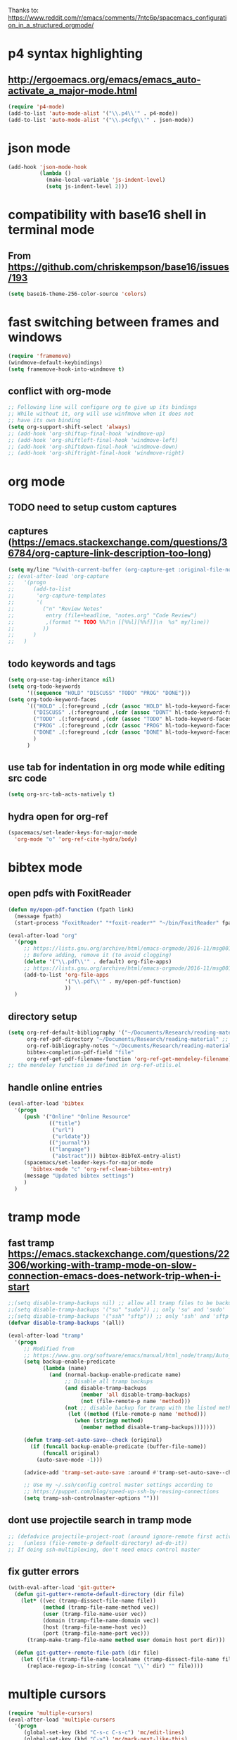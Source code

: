 Thanks to: https://www.reddit.com/r/emacs/comments/7ntc6p/spacemacs_configuration_in_a_structured_orgmode/

* p4 syntax highlighting
** http://ergoemacs.org/emacs/emacs_auto-activate_a_major-mode.html
   #+begin_src emacs-lisp :tangle yes
     (require 'p4-mode)
     (add-to-list 'auto-mode-alist '("\\.p4\\'" . p4-mode))
     (add-to-list 'auto-mode-alist '("\\.p4cfg\\'" . json-mode))
   #+end_src

* json mode
#+begin_src emacs-lisp :tangle yes
  (add-hook 'json-mode-hook
            (lambda ()
              (make-local-variable 'js-indent-level)
              (setq js-indent-level 2)))
#+end_src

* compatibility with base16 shell in terminal mode
** From https://github.com/chriskempson/base16/issues/193
   #+begin_src emacs-lisp :tangle yes
     (setq base16-theme-256-color-source 'colors)
   #+end_src

* fast switching between frames and windows
  #+begin_src emacs-lisp :tangle yes
    (require 'framemove)
    (windmove-default-keybindings)
    (setq framemove-hook-into-windmove t)
  #+end_src
** conflict with org-mode
   #+begin_src emacs-lisp
     ;; Following line will configure org to give up its bindings
     ;; While without it, org will use winfmove when it does not 
     ;; have its own binding
     (setq org-support-shift-select 'always)
     ;; (add-hook 'org-shiftup-final-hook 'windmove-up)
     ;; (add-hook 'org-shiftleft-final-hook 'windmove-left)
     ;; (add-hook 'org-shiftdown-final-hook 'windmove-down)
     ;; (add-hook 'org-shiftright-final-hook 'windmove-right)
   #+end_src

* org mode
** TODO need to setup custom captures
** captures (https://emacs.stackexchange.com/questions/36784/org-capture-link-description-too-long)
   #+begin_src emacs-lisp :tangle yes
     (setq my/line "%(with-current-buffer (org-capture-get :original-file-nondirectory) (thing-at-point 'line t))")
     ;; (eval-after-load 'org-capture
     ;;   '(progn
     ;;      (add-to-list
     ;;       'org-capture-templates
     ;;       '(
     ;;         ("n" "Review Notes"
     ;;          entry (file+headline, "notes.org" "Code Review")
     ;;          ,(format "* TODO %%?\n [[%%l][%%f]]\n  %s" my/line))
     ;;         ))
     ;;      )
     ;;   )   
   #+end_src
** todo keywords and tags
   #+begin_src emacs-lisp :tangle yes
     (setq org-use-tag-inheritance nil)
     (setq org-todo-keywords
           '((sequence "HOLD" "DISCUSS" "TODO" "PROG" "DONE")))
     (setq org-todo-keyword-faces
           `(("HOLD" .(:foreground ,(cdr (assoc "HOLD" hl-todo-keyword-faces)) :weight bold))
             ("DISCUSS" .(:foreground ,(cdr (assoc "DONT" hl-todo-keyword-faces)) :weight bold))
             ("TODO" .(:foreground ,(cdr (assoc "TODO" hl-todo-keyword-faces)) :weight bold))
             ("PROG" .(:foreground ,(cdr (assoc "PROG" hl-todo-keyword-faces)) :weight bold))
             ("DONE" .(:foreground ,(cdr (assoc "DONE" hl-todo-keyword-faces)) :weight bold))
             )
           )
   #+end_src
** use tab for indentation in org mode while editing src code
   #+begin_src emacs-lisp :tangle yes
     (setq org-src-tab-acts-natively t)
   #+end_src
** hydra open for org-ref
   #+begin_src emacs-lisp :tangle yes
     (spacemacs/set-leader-keys-for-major-mode
       'org-mode "o" 'org-ref-cite-hydra/body)
   #+end_src

* bibtex mode
** open pdfs with FoxitReader
   #+begin_src emacs-lisp :tangle yes
     (defun my/open-pdf-function (fpath link)
       (message fpath)
       (start-process "FoxitReader" "*foxit-reader*" "~/bin/FoxitReader" fpath))

     (eval-after-load "org"
       '(progn
          ;; https://lists.gnu.org/archive/html/emacs-orgmode/2016-11/msg00169.html
          ;; Before adding, remove it (to avoid clogging)
          (delete '("\\.pdf\\'" . default) org-file-apps)
          ;; https://lists.gnu.org/archive/html/emacs-orgmode/2016-11/msg00176.html
          (add-to-list 'org-file-apps
                       '("\\.pdf\\'" . my/open-pdf-function)
                       ))
       )
   #+end_src
** directory setup
   #+begin_src emacs-lisp :tangle yes
     (setq org-ref-default-bibliography '("~/Documents/Research/reading-material/references.bib")
           org-ref-pdf-directory "~/Documents/Research/reading-material" ;; keep the final slash off
           org-ref-bibliography-notes "~/Documents/Research/reading-material/notes.org"
           bibtex-completion-pdf-field "file"
           org-ref-get-pdf-filename-function 'org-ref-get-mendeley-filename)
     ;; the mendeley function is defined in org-ref-utils.el
   #+end_src
** handle online entries
   #+begin_src emacs-lisp :tangle yes
     (eval-after-load 'bibtex
       '(progn
          (push '("Online" "Online Resource"
                  (("title")
                   ("url")
                   ("urldate"))
                  (("journal"))
                  (("language")
                   ("abstract"))) bibtex-BibTeX-entry-alist)
          (spacemacs/set-leader-keys-for-major-mode
            'bibtex-mode "c" 'org-ref-clean-bibtex-entry)
          (message "Updated bibtex settings")
          )
       )
   #+end_src
  
* tramp mode
** fast tramp https://emacs.stackexchange.com/questions/22306/working-with-tramp-mode-on-slow-connection-emacs-does-network-trip-when-i-start
   #+begin_src emacs-lisp :tangle yes
     ;;(setq disable-tramp-backups nil) ;; allow all tramp files to be backuped
     ;;(setq disable-tramp-backups '("su" "sudo")) ;; only 'su' and 'sudo'
     ;;(setq disable-tramp-backups '("ssh" "sftp")) ;; only 'ssh' and 'sftp'
     (defvar disable-tramp-backups '(all))

     (eval-after-load "tramp"
       '(progn
          ;; Modified from
          ;; https://www.gnu.org/software/emacs/manual/html_node/tramp/Auto_002dsave-and-Backup.html
          (setq backup-enable-predicate
                (lambda (name)
                  (and (normal-backup-enable-predicate name)
                       ;; Disable all tramp backups
                       (and disable-tramp-backups
                            (member 'all disable-tramp-backups)
                            (not (file-remote-p name 'method)))
                       (not ;; disable backup for tramp with the listed methods
                        (let ((method (file-remote-p name 'method)))
                          (when (stringp method)
                            (member method disable-tramp-backups)))))))

          (defun tramp-set-auto-save--check (original)
            (if (funcall backup-enable-predicate (buffer-file-name))
                (funcall original)
              (auto-save-mode -1)))

          (advice-add 'tramp-set-auto-save :around #'tramp-set-auto-save--check)

          ;; Use my ~/.ssh/config control master settings according to
          ;; https://puppet.com/blog/speed-up-ssh-by-reusing-connections
          (setq tramp-ssh-controlmaster-options "")))
   #+end_src

** dont use projectile search in tramp mode
   #+begin_src emacs-lisp :tangle yes
     ;; (defadvice projectile-project-root (around ignore-remote first activate)
     ;;   (unless (file-remote-p default-directory) ad-do-it))
     ;; If doing ssh-multiplexing, don't need emacs control master
   #+end_src
** fix gutter errors
   #+begin_src emacs-lisp :tangle yes
     (with-eval-after-load 'git-gutter+
       (defun git-gutter+-remote-default-directory (dir file)
         (let* ((vec (tramp-dissect-file-name file))
                (method (tramp-file-name-method vec))
                (user (tramp-file-name-user vec))
                (domain (tramp-file-name-domain vec))
                (host (tramp-file-name-host vec))
                (port (tramp-file-name-port vec)))
           (tramp-make-tramp-file-name method user domain host port dir)))

       (defun git-gutter+-remote-file-path (dir file)
         (let ((file (tramp-file-name-localname (tramp-dissect-file-name file))))
           (replace-regexp-in-string (concat "\\`" dir) "" file))))
   #+end_src

* multiple cursors
  #+begin_src emacs-lisp :tangle yes
    (require 'multiple-cursors)
    (eval-after-load 'multiple-cursors
      '(progn
         (global-set-key (kbd "C-s-c C-s-c") 'mc/edit-lines)
         (global-set-key (kbd "C->") 'mc/mark-next-like-this)
         (global-set-key (kbd "C-<") 'mc/mark-previous-like-this)
         (global-set-key (kbd "C-c C-<") 'mc/mark-all-like-this)
         (message "Added mc/edit-lines shortcuts")
         )
      )
  #+end_src

* C/C++ editing
  #+begin_src emacs-lisp :tangle yes
    (defun c-lineup-arglist-tabs-only (ignored)
      "Line up argument lists by tabs, not spaces"
      (let* ((anchor (c-langelem-pos c-syntactic-element))
             (column (c-langelem-2nd-pos c-syntactic-element))
             (offset (- (1+ column) anchor))
             (steps (floor offset c-basic-offset)))
        (* (max steps 1)
           c-basic-offset)))

    (c-add-style "linux-tabs-only"
                 '((tab-width . 8)
                   (indent-tabs-mode . t)
                   (c-basic-offset . 8)
                   (c-offsets-alist
                    (arglist-cont-nonempty
                     c-lineup-gcc-asm-reg
                     c-lineup-arglist-tabs-only))))

    (c-add-style "linux-spaces-only"
                 '((tab-width . 4)
                   (indent-tabs-mode . nil)
                   (c-basic-offset . 4)
                   ))

    (push '(other . "linux-tabs-only") c-default-style)
    (push '(other . "linux-spaces-only") c-default-style)
  #+end_src

* JS editing
  #+begin_src emacs-lisp :tangle yes
    (add-hook 'json-mode-hook
              (lambda ()
                (make-local-variable 'js-indent-level)
                (setq js-indent-level 2)))
  #+end_src

* key bindings
** terminal bindings
   #+begin_src emacs-lisp :tangle yes
     ;; ;; Keyboard translations for terminal mode
     ;; ;; Translate C-h to DEL.
     ;; (keyboard-translate ?\C-h ?\C-?)
   #+end_src
** pass terminal symbols
   #+begin_src emacs-lisp :tangle yes
     ;;   ;; xterm with the resource ?.VT100.modifyOtherKeys: 1
     ;;   ;; GNU Emacs >=24.4 sets xterm in this mode and define
     ;;   ;; some of the escape sequences but not all of them.
     ;;   (defun character-apply-modifiers (c &rest modifiers)
     ;;     "Apply modifiers to the character C.
     ;; MODIFIERS must be a list of symbols amongst (meta control shift).
     ;; Return an event vector."
     ;;     (if (memq 'control modifiers) (setq c (if (or (and (<= ?@ c) (<= c ?_))
     ;;                                                   (and (<= ?a c) (<= c ?z)))
     ;;                                               (logand c ?\x1f)
     ;;                                             (logior (lsh 1 26) c))))
     ;;     (if (memq 'meta modifiers) (setq c (logior (lsh 1 27) c)))
     ;;     (if (memq 'shift modifiers) (setq c (logior (lsh 1 25) c)))
     ;;     (vector c))
     ;;   (defun my-eval-after-load-xterm ()
     ;;     (when (and (boundp 'xterm-extra-capabilities) (boundp 'xterm-function-map))
     ;;       (let ((c 32))
     ;;         (while (<= c 126)
     ;;           (mapc (lambda (x)
     ;;                   (define-key xterm-function-map (format (car x) c)
     ;;                     (apply 'character-apply-modifiers c (cdr x))))
     ;;                 '(;; with ?.VT100.formatOtherKeys: 0
     ;;                   ("\e\[27;3;%d~" meta)
     ;;                   ("\e\[27;5;%d~" control)
     ;;                   ("\e\[27;6;%d~" control shift)
     ;;                   ("\e\[27;7;%d~" control meta)
     ;;                   ("\e\[27;8;%d~" control meta shift)
     ;;                   ;; with ?.VT100.formatOtherKeys: 1
     ;;                   ("\e\[%d;3u" meta)
     ;;                   ("\e\[%d;5u" control)
     ;;                   ("\e\[%d;6u" control shift)
     ;;                   ("\e\[%d;7u" control meta)
     ;;                   ("\e\[%d;8u" control meta shift)))
     ;;           (setq c (1+ c))))))
     ;;   (eval-after-load "xterm" '(my-eval-after-load-xterm))

   #+end_src
** easy navigation
   #+begin_src emacs-lisp :tangle yes
     ;; Easier Code Navigation
     (global-set-key (kbd "M-n") 'forward-paragraph)
     (global-set-key (kbd "M-p") 'backward-paragraph)
   #+end_src
** open config
   #+begin_src emacs-lisp :tangle yes
     (defun spacemacs/find-config-file ()
       (interactive)
       (find-file (expand-file-name "user-config.org" dotspacemacs-directory)))
     (spacemacs/set-leader-keys "fec" 'spacemacs/find-config-file)
   #+end_src

* outline mode and outshine 
** (https://github.com/syl20bnr/spacemacs/issues/5258) 
** (https://www.modernemacs.com/post/outline-ivy/)
** enable by default (not tangled)
   #+begin_src emacs-lisp
     (require 'outshine)
     (add-hook 'outline-minor-mode-hook 'outshine-mode)
     (add-hook 'prog-mode-hook 'outline-minor-mode)
     ;; '(outshine-preserve-delimiter-whitespace t)

     ;; (add-hook 'emacs-lisp-mode-hook 'outline-minor-mode)
     ;; (add-hook 'LaTeX-mode-hook 'outline-minor-mode)
     ;; (add-hook 'picolisp-mode-hook 'outline-minor-mode)
     ;; (add-hook 'clojure-mode-hook 'outline-minor-mode)
     ;; (add-hook 'ess-mode-hook 'outline-minor-mode)
     ;; (add-hook 'ledger-mode-hook 'outline-minor-mode)
     ;; (add-hook 'message-mode-hook 'outline-minor-mode)

   #+end_src
** regex for src code (not tangled)
   #+begin_src emacs-lisp
     (defun -add-font-lock-kwds (FONT-LOCK-ALIST)
       (font-lock-add-keywords
        nil (--map (-let (((rgx uni-point) it))
                     `(,rgx (0 (progn
                                 (compose-region (match-beginning 1) (match-end 1)
                                                 ,(concat "\t" (list uni-point)))
                                 nil))))
                   FONT-LOCK-ALIST)))

     (defmacro add-font-locks (FONT-LOCK-HOOKS-ALIST)
       `(--each ,FONT-LOCK-HOOKS-ALIST
          (-let (((font-locks . mode-hooks) it))
            (--each mode-hooks
              (add-hook it (-partial '-add-font-lock-kwds
                                     (symbol-value font-locks)))))))

     (defconst emacs-outlines-font-lock-alist
       ;; Outlines
       '(("\\(^;;;\\) "          ?■)
         ("\\(^;;;;\\) "         ?○)
         ("\\(^;;;;;\\) "        ?✸)
         ("\\(^;;;;;;\\) "       ?✿)))

     (defconst lisp-outlines-font-lock-alist
       ;; Outlines
       '(("\\(^;; \\*\\) "          ?■)
         ("\\(^;; \\*\\*\\) "       ?○)
         ("\\(^;; \\*\\*\\*\\) "    ?✸)
         ("\\(^;; \\*\\*\\*\\*\\) " ?✿)))

     (defconst python-outlines-font-lock-alist
       '(("\\(^# \\*\\) "          ?■)
         ("\\(^# \\*\\*\\) "       ?○)
         ("\\(^# \\*\\*\\*\\) "    ?✸)
         ("\\(^# \\*\\*\\*\\*\\) " ?✿)))

     (add-font-locks
      '((emacs-outlines-font-lock-alist emacs-lisp-mode-hook)
        (lisp-outlines-font-lock-alist clojure-mode-hook hy-mode-hook)
        (python-outlines-font-lock-alist clojure-mode-hook anaconda-mode-hook)
        (python-outlines-font-lock-alist python-mode-hook)))
   #+end_src

* python editing
  #+begin_src emacs-lisp :tangle yes
    ;; (require 'conda)
    ;; (custom-set-variables
    ;;  '(conda-anaconda-home "/home/anupa/miniconda3/"))
    ;; (setenv "WORKON_HOME" "/home/anupa/miniconda3/envs")
  #+end_src

* lsp
  #+begin_src emacs-lisp :tangle yes
    (setq lsp-keymap-prefix "C-c C-l")
    (setq lsp-ui-doc-enable nil)
    ;; Performance tuning (https://emacs-lsp.github.io/lsp-mode/page/performance/)
    (setq read-process-output-max (* (* 1024 1024))) ;; 1mb
    (setq gc-cons-thresholdshold (* 100000000)) ;; 100mb
    ;; (setq lsp-ui-doc-position 'top)
  #+end_src

* scala editing
  #+begin_src emacs-lisp :tangle yes
    (eval-after-load 'scala-mode
      '(progn
         ;; (setq scala-indent:align-parameterss nil)
         ;; (setq scala-indent:default-run-on-strategy
         ;;       scala-indent:reluctant-strategy)
         (setq lsp-metals-treeview-show-when-views-received nil)
         )
      )
  #+end_src

* org reload
  #+begin_src emacs-lisp :tangle yes
    (org-reload)
  #+end_src

* protobuf
#+begin_src emacs-lisp :tangle yes
  (defconst my-protobuf-style
    '((c-basic-offset . 2)
      (indent-tabs-mode . nil)))

  (add-hook 'protobuf-mode-hook
            (lambda () (c-add-style "my-style" my-protobuf-style t)))
#+end_src

* flycheck
#+begin_src emacs-lisp :tangle yes
  (setq-default flycheck-disabled-checkers '(python-mypy python-pylint))
#+end_src

